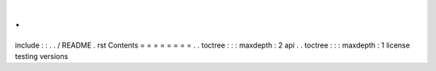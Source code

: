 .
.
include
:
:
.
.
/
README
.
rst
Contents
=
=
=
=
=
=
=
=
.
.
toctree
:
:
:
maxdepth
:
2
api
.
.
toctree
:
:
:
maxdepth
:
1
license
testing
versions
